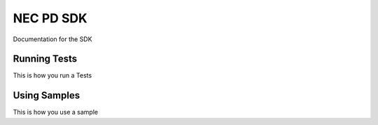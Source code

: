NEC PD SDK
=====================
Documentation for the SDK

Running Tests
-------------

This is how you run a Tests

Using Samples
---------------

This is how you use a sample
